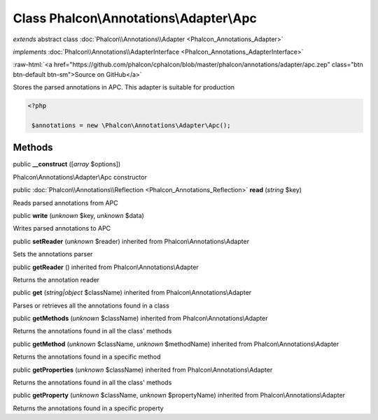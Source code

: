 Class **Phalcon\\Annotations\\Adapter\\Apc**
============================================

*extends* abstract class :doc:`Phalcon\\Annotations\\Adapter <Phalcon_Annotations_Adapter>`

*implements* :doc:`Phalcon\\Annotations\\AdapterInterface <Phalcon_Annotations_AdapterInterface>`

.. role:: raw-html(raw)
   :format: html

:raw-html:`<a href="https://github.com/phalcon/cphalcon/blob/master/phalcon/annotations/adapter/apc.zep" class="btn btn-default btn-sm">Source on GitHub</a>`

Stores the parsed annotations in APC. This adapter is suitable for production  

.. code-block:: php

    <?php

     $annotations = new \Phalcon\Annotations\Adapter\Apc();



Methods
-------

public  **__construct** ([*array* $options])

Phalcon\\Annotations\\Adapter\\Apc constructor



public :doc:`Phalcon\\Annotations\\Reflection <Phalcon_Annotations_Reflection>`  **read** (*string* $key)

Reads parsed annotations from APC



public  **write** (*unknown* $key, *unknown* $data)

Writes parsed annotations to APC



public  **setReader** (*unknown* $reader) inherited from Phalcon\\Annotations\\Adapter

Sets the annotations parser



public  **getReader** () inherited from Phalcon\\Annotations\\Adapter

Returns the annotation reader



public  **get** (*string|object* $className) inherited from Phalcon\\Annotations\\Adapter

Parses or retrieves all the annotations found in a class



public  **getMethods** (*unknown* $className) inherited from Phalcon\\Annotations\\Adapter

Returns the annotations found in all the class' methods



public  **getMethod** (*unknown* $className, *unknown* $methodName) inherited from Phalcon\\Annotations\\Adapter

Returns the annotations found in a specific method



public  **getProperties** (*unknown* $className) inherited from Phalcon\\Annotations\\Adapter

Returns the annotations found in all the class' methods



public  **getProperty** (*unknown* $className, *unknown* $propertyName) inherited from Phalcon\\Annotations\\Adapter

Returns the annotations found in a specific property



